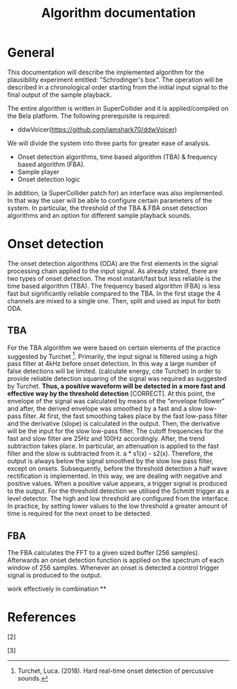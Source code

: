 #+TITLE: Algorithm documentation

* General
This documentation will describe the implemented algorithm for the plausibility experiment entitled: "Schrodinger's box".  The operation will be described in a chronological order starting from the initial input signal to the final output of the sample playback.

The entire algorithm is written in SuperCollider and it is applied/compiled on the Bela platform.  The following prerequisite is required:
- ddwVoicer(https://github.com/jamshark70/ddwVoicer)

We will divide the system into three parts for greater ease of analysis.
+ Onset detection algorithms, time based algorithm (TBA) & frequency based algorithm (FBA).
+ Sample player
+ Onset detection logic

In addition, (a SuperCollider patch for) an interface was also implemented.  In that way the user will be able to configure certain parameters of the system.  In particular, the threshold of the TBA & FBA onset detection algorithms and an option for different sample playback sounds.

* Onset detection

The onset detection algorithms (ODA) are the first elements in the signal processing chain applied to the input signal.  As already stated, there are two types of onset detection.  The most instant/fast but less reliable is the time based algorithm (TBA).  The frequency based algorithm (FBA) is less fast but significantly reliable compared to the TBA.  In the first stage the 4 channels are mixed to a single one.  Then, split and used as input for both ODA.

** TBA

For the TBA algorithm we were based on certain elements of the practice suggested by Turchet [1].
Primarily, the input signal is filtered using a high pass filter at 4kHz before onset detection.  In this way a large number of false detections will be limited.  (calculate energy, cite Turchet) In order to provide reliable detection squaring of the signal was required as suggested by Turchet.  *Thus, a positive waveform will be detected in a more fast and effective way by the threshold detection* [CORRECT].  At this point, the envelope of the signal was calculated by means of the "envelope follower" and after, the derived envelope was smoothed by a fast and a slow low-pass filter.  At first, the fast smoothing takes place by the fast low-pass filter and the derivative (slope) is calculated in the output.  Then, the derivative will be the input for the slow low-pass filter.  The cutoff frequencies for the fast and slow filter are 25Hz and 100Hz accordingly.  After, the trend subtraction takes place.  In particular, an attenuation is applied to the fast filter and the slow is subtracted from it. a * s1(x) - s2(x).  Therefore, the output is always below the signal smoothed by the slow low pass filter, except on onsets.  Subsequently, before the threshold detection a half wave rectification is implemented.  In this way, we are dealing with negative and positive values.  When a positive value appears, a trigger signal is produced to the output.  For the threshold detection we utilised the Schmitt trigger as a level detector.  The high and low threshold are configured from the interface.  In practice, by setting lower values to the low threshold a greater amount of time is required for the next onset to be detected.

** FBA
The FBA calculates the FFT to a given sized buffer (256 samples).  Afterwards an onset detection function is applied on the spectrum of each window of 256 samples.  Whenever an onset is detected a control trigger signal is produced to the output.



work effectively in combination
**

* References
[1] Turchet, Luca. (2018). Hard real-time onset detection of percussive sounds.

[2]

[3]
